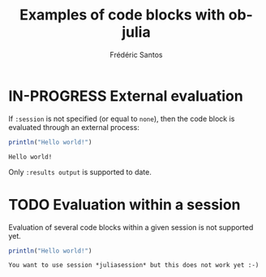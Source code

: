 #+TITLE: Examples of code blocks with ob-julia
#+AUTHOR: Frédéric Santos

* IN-PROGRESS External evaluation
If ~:session~ is not specified (or equal to ~none~), then the code block is evaluated through an external process:
#+BEGIN_SRC julia :results output :exports both
println("Hello world!")
#+END_SRC

#+RESULTS:
: Hello world!

Only ~:results output~ is supported to date.

* TODO Evaluation within a session
Evaluation of several code blocks within a given session is not supported yet.
#+BEGIN_SRC julia :results output :session *juliasession* :exports both
println("Hello world!")
#+END_SRC

#+RESULTS:
: You want to use session *juliasession* but this does not work yet :-)
